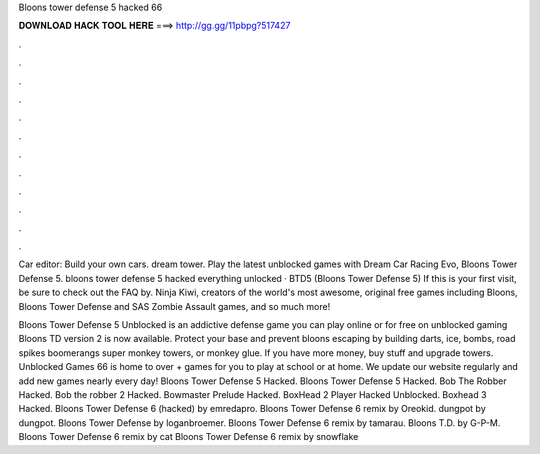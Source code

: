 Bloons tower defense 5 hacked 66



𝐃𝐎𝐖𝐍𝐋𝐎𝐀𝐃 𝐇𝐀𝐂𝐊 𝐓𝐎𝐎𝐋 𝐇𝐄𝐑𝐄 ===> http://gg.gg/11pbpg?517427



.



.



.



.



.



.



.



.



.



.



.



.

Car editor: Build your own cars. dream tower. Play the latest unblocked games with Dream Car Racing Evo, Bloons Tower Defense 5. bloons tower defense 5 hacked everything unlocked · BTD5 (Bloons Tower Defense 5) If this is your first visit, be sure to check out the FAQ by. Ninja Kiwi, creators of the world's most awesome, original free games including Bloons, Bloons Tower Defense and SAS Zombie Assault games, and so much more!

Bloons Tower Defense 5 Unblocked is an addictive defense game you can play online or for free on unblocked gaming Bloons TD version 2 is now available. Protect your base and prevent bloons escaping by building darts, ice, bombs, road spikes boomerangs super monkey towers, or monkey glue. If you have more money, buy stuff and upgrade towers. Unblocked Games 66 is home to over + games for you to play at school or at home. We update our website regularly and add new games nearly every day! Bloons Tower Defense 5 Hacked. Bloons Tower Defense 5 Hacked. Bob The Robber Hacked. Bob the robber 2 Hacked. Bowmaster Prelude Hacked. BoxHead 2 Player Hacked Unblocked. Boxhead 3 Hacked. Bloons Tower Defense 6 (hacked) by emredapro. Bloons Tower Defense 6 remix by Oreokid. dungpot by dungpot. Bloons Tower Defense by loganbroemer. Bloons Tower Defense 6 remix by tamarau. Bloons T.D. by G-P-M. Bloons Tower Defense 6 remix by cat Bloons Tower Defense 6 remix by snowflake
